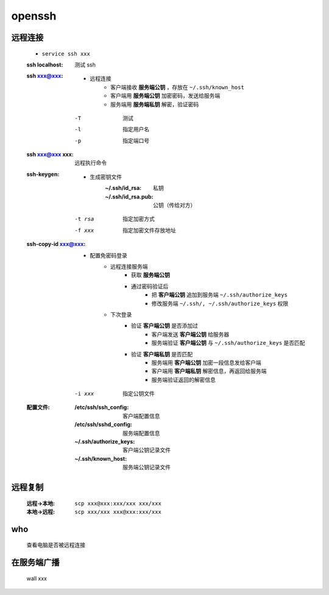 openssh
=======

远程连接
--------
    - ``service ssh xxx``
    :ssh localhost: 测试 ssh
    :ssh xxx@xxx:
        - 远程连接
            - 客户端接收 **服务端公钥** ，存放在 ``~/.ssh/known_host``
            - 客户端用 **服务端公钥** 加密密码，发送给服务端
            - 服务端用 **服务端私钥** 解密，验证密码
        -T  测试
        -l  指定用户名
        -p  指定端口号
    :ssh xxx@xxx xxx: 远程执行命令
    :ssh-keygen:
        - 生成密钥文件
            :~/.ssh/id_rsa:     私钥
            :~/.ssh/id_rsa.pub: 公钥（传给对方）
        -t rsa  指定加密方式
        -f xxx  指定加密文件存放地址
    :ssh-copy-id xxx@xxx:
        - 配置免密码登录
            - 远程连接服务端
                - 获取 **服务端公钥**
                - 通过密码验证后
                    - 把 **客户端公钥** 追加到服务端 ``~/.ssh/authorize_keys``
                    - 修改服务端 ``~/.ssh/, ~/.ssh/authorize_keys`` 权限
            - 下次登录
                - 验证 **客户端公钥** 是否添加过
                    - 客户端发送 **客户端公钥** 给服务器
                    - 服务端验证 **客户端公钥** 与 ``~/.ssh/authorize_keys`` 是否匹配
                - 验证 **客户端私钥** 是否匹配
                    - 服务端用 **客户端公钥** 加密一段信息发给客户端
                    - 客户端用 **客户端私钥** 解密信息，再返回给服务端
                    - 服务端验证返回的解密信息
        -i xxx  指定公钥文件
    :配置文件:
        :/etc/ssh/ssh_config:   客户端配置信息
        :/etc/ssh/sshd_config:  服务端配置信息
        :~/.ssh/authorize_keys: 客户端公钥记录文件
        :~/.ssh/known_host:     服务端公钥记录文件


远程复制
-------
    :远程->本地: ``scp xxx@xxx:xxx/xxx xxx/xxx``
    :本地->远程: ``scp xxx/xxx xxx@xxx:xxx/xxx``


who
---
    查看电脑是否被远程连接


在服务端广播
----------
    wall xxx

